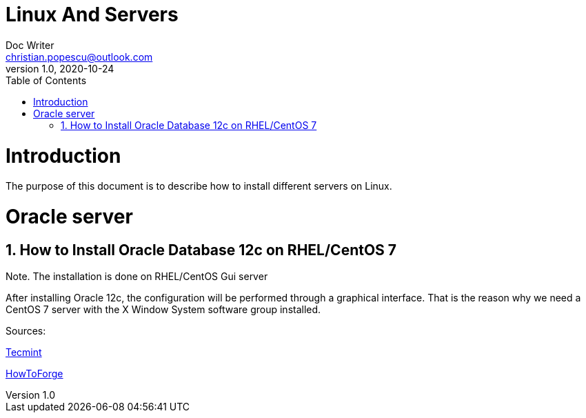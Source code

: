 = Linux And Servers
Doc Writer <christian.popescu@outlook.com>
v 1.0, 2020-10-24
:sectnums:
:toc:
:toclevels: 5

= Introduction

The purpose of this document is to describe how  to install different servers on Linux.


= Oracle server

== How to Install Oracle Database 12c on RHEL/CentOS 7


Note. The installation is done on RHEL/CentOS Gui server

After installing Oracle 12c, the configuration will be performed through a graphical interface. That is the reason why we need a CentOS 7 server with the X Window System software group installed.



Sources:

https://www.tecmint.com/install-oracle-database-12c-on-centos-7/[Tecmint]

https://www.howtoforge.com/tutorial/how-to-install-oracle-database-12c-on-centos-7/[HowToForge]
